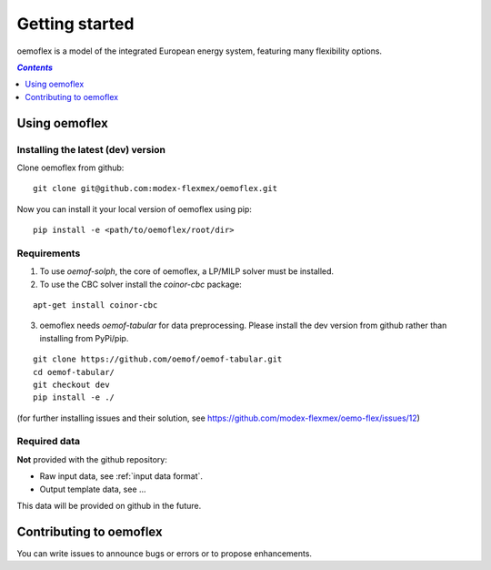 .. _getting_started_label:

~~~~~~~~~~~~~~~
Getting started
~~~~~~~~~~~~~~~

oemoflex is a model of the integrated European energy system, featuring many flexibility options.

.. contents:: `Contents`
    :depth: 1
    :local:
    :backlinks: top

Using oemoflex
==============


Installing the latest (dev) version
-----------------------------------

Clone oemoflex from github:

::

    git clone git@github.com:modex-flexmex/oemoflex.git


Now you can install it your local version of oemoflex using pip:

::

    pip install -e <path/to/oemoflex/root/dir>


Requirements
------------
1. To use `oemof-solph`, the core of oemoflex, a LP/MILP solver must be installed.

2. To use the CBC solver install the `coinor-cbc` package:

::

    apt-get install coinor-cbc

3. oemoflex needs `oemof-tabular` for data preprocessing.
   Please install the dev version from github rather than installing from PyPi/pip.

::

    git clone https://github.com/oemof/oemof-tabular.git
    cd oemof-tabular/
    git checkout dev
    pip install -e ./


.. for the moment, as a todo:

(for further installing issues and their solution, see https://github.com/modex-flexmex/oemo-flex/issues/12)


Required data
-------------

**Not** provided with the github repository:

* Raw input data, see :ref:`input data format`.
* Output template data, see ...

This data will be provided on github in the future.

Contributing to oemoflex
========================

You can write issues to announce bugs or errors or to propose
enhancements.
